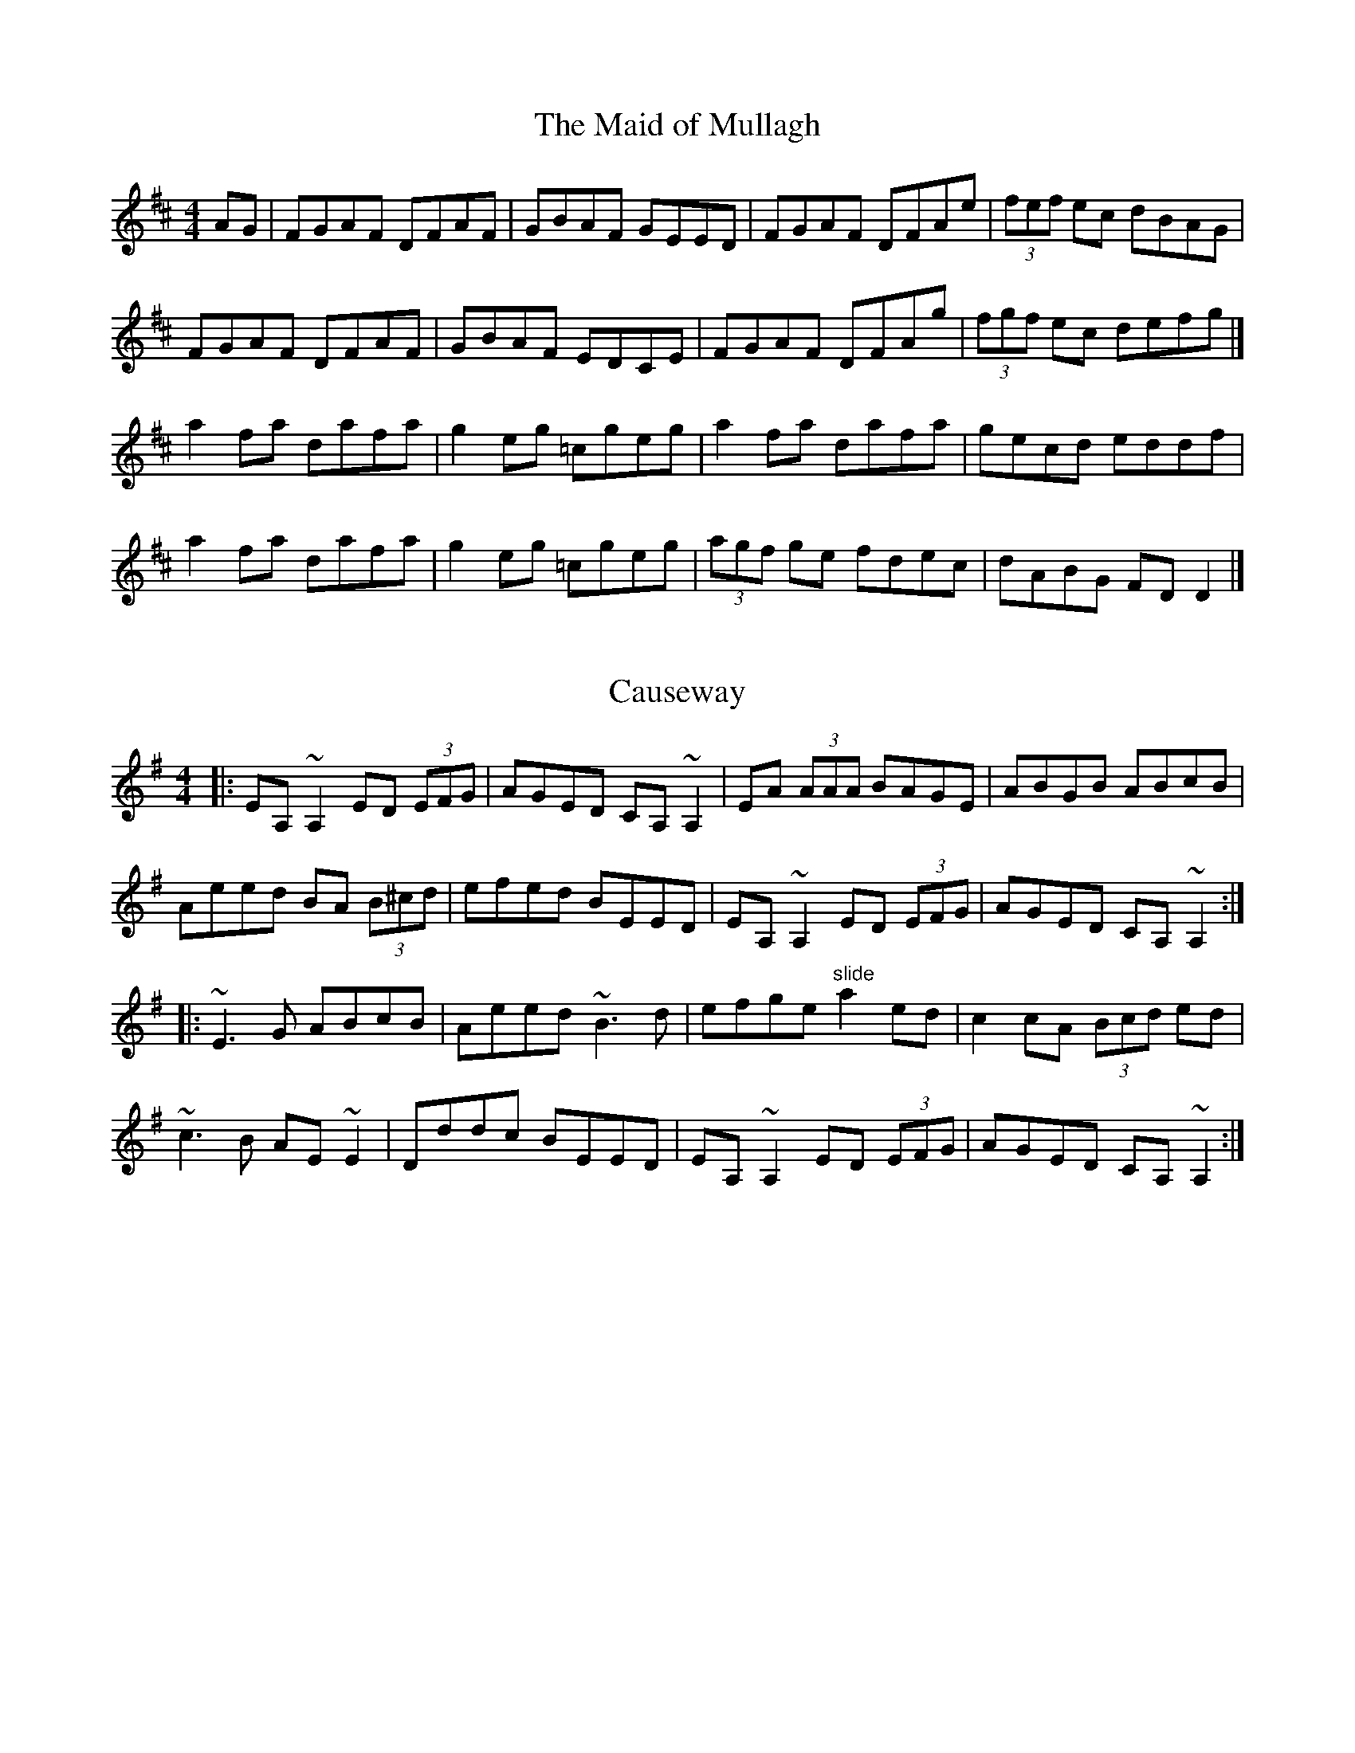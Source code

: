 X: 5
T: The Maid of Mullagh
M: 4/4
L: 1/8
K: Dmaj
AG | FGAF DFAF | GBAF GEED | FGAF DFAe | (3fef ec dBAG |
FGAF DFAF | GBAF EDCE | FGAF DFAg | (3fgf ec defg |]
a2 fa dafa | g2 eg =cgeg | a2 fa dafa | gecd eddf |
a2 fa dafa | g2 eg =cgeg | (3agf ge fdec | dABG FD D2 |]

X: 1
T: Causeway
R: reel
M: 4/4
L: 1/8
K: Dmix
|: EA, ~A,2 ED (3EFG | AGED CA, ~A,2 | EA (3AAA BAGE | ABGB ABcB |
Aeed BA (3B^cd | efed BEED | EA, ~A,2 ED (3EFG | AGED CA, ~A,2 :|
|: ~E3 G ABcB | Aeed ~B3 d | efge "slide" a2 ed | c2 cA (3Bcd ed |
~c3 B AE ~E2| Dddc BEED | EA, ~A,2 ED (3EFG | AGED CA, ~A,2 :|
